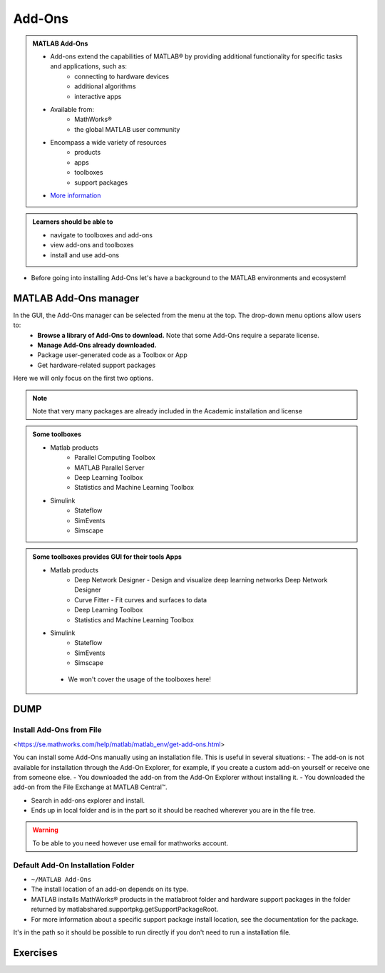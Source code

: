 Add-Ons
=======

.. admonition:: MATLAB Add-Ons
   
   - Add-ons extend the capabilities of MATLAB® by providing additional functionality for specific tasks and applications, such as:
      - connecting to hardware devices
      - additional algorithms
      - interactive apps
   - Available from:
      - MathWorks® 
      - the global MATLAB user community
   - Encompass a wide variety of resources
      - products
      - apps
      - toolboxes
      - support packages
   - `More information <https://se.mathworks.com/help/matlab/add-ons.html?s_tid=CRUX_lftnavZ>`_
   

.. admonition:: Learners should be able to

   - navigate to toolboxes and add-ons
   - view add-ons and toolboxes
   - install and use add-ons    
   
- Before going into installing Add-Ons let's have a background to the MATLAB environments and ecosystem!

MATLAB Add-Ons manager
----------------------

In the GUI, the Add-Ons manager can be selected from the menu at the top. The drop-down menu options allow users to:
   - **Browse a library of Add-Ons to download.** Note that some Add-Ons require a separate license.
   - **Manage Add-Ons already downloaded.**
   - Package user-generated code as a Toolbox or App
   - Get hardware-related support packages

Here we will only focus on the first two options.

.. note::

   Note that very many packages are already included in the  Academic installation and license

.. admonition:: Some toolboxes

   - Matlab products
      - Parallel Computing Toolbox
      - MATLAB Parallel Server
      - Deep Learning Toolbox
      - Statistics and Machine Learning Toolbox
   - Simulink
      - Stateflow
      - SimEvents
      - Simscape

.. admonition:: Some toolboxes provides GUI for their tools Apps

   - Matlab products
      - Deep Network Designer - Design and visualize deep learning networks Deep Network Designer
      - Curve Fitter - Fit curves and surfaces to data
      - Deep Learning Toolbox
      - Statistics and Machine Learning Toolbox
   - Simulink
      - Stateflow
      - SimEvents
      - Simscape

    .. figure:: ./img/apps.PNG

    - We won't cover the usage of the toolboxes here!


DUMP
----

.. figure:: ./img/Toolbar_Add-Ons.PNG

.. figure:: ./img/Add-On_explorer.PNG

.. figure:: ./img/my_products.PNG

.. figure:: ./img/Add-On_manager.PNG



Install Add-Ons from File
~~~~~~~~~~~~~~~~~~~~~~~~~

<https://se.mathworks.com/help/matlab/matlab_env/get-add-ons.html>

You can install some Add-Ons manually using an installation file. This is useful in several situations:
- The add-on is not available for installation through the Add-On Explorer, for example, if you create a custom add-on yourself or receive one from someone else.
- You downloaded the add-on from the Add-On Explorer without installing it.
- You downloaded the add-on from the File Exchange at MATLAB Central™.

- Search in add-ons explorer and install.
- Ends up in local folder and is in the part so it should be reached wherever you are in the file tree.



.. warning::

   To be able to you need however use email for mathworks account.

Default Add-On Installation Folder
~~~~~~~~~~~~~~~~~~~~~~~~~~~~~~~~~~


- ``~/MATLAB Add-Ons``

- The install location of an add-on depends on its type.
- MATLAB installs MathWorks® products in the matlabroot folder and hardware support packages in the folder returned by matlabshared.supportpkg.getSupportPackageRoot.
- For more information about a specific support package install location, see the documentation for the package.


It's in the path so it should be possible to run directly if you don't need to run a installation file.

Exercises
---------

.. challenge:: 1. Find the **kalmanf** and install it and run a test command.

.. challenge:: 2. (Optional) Browse the add-ons and get inspired for your own work!

